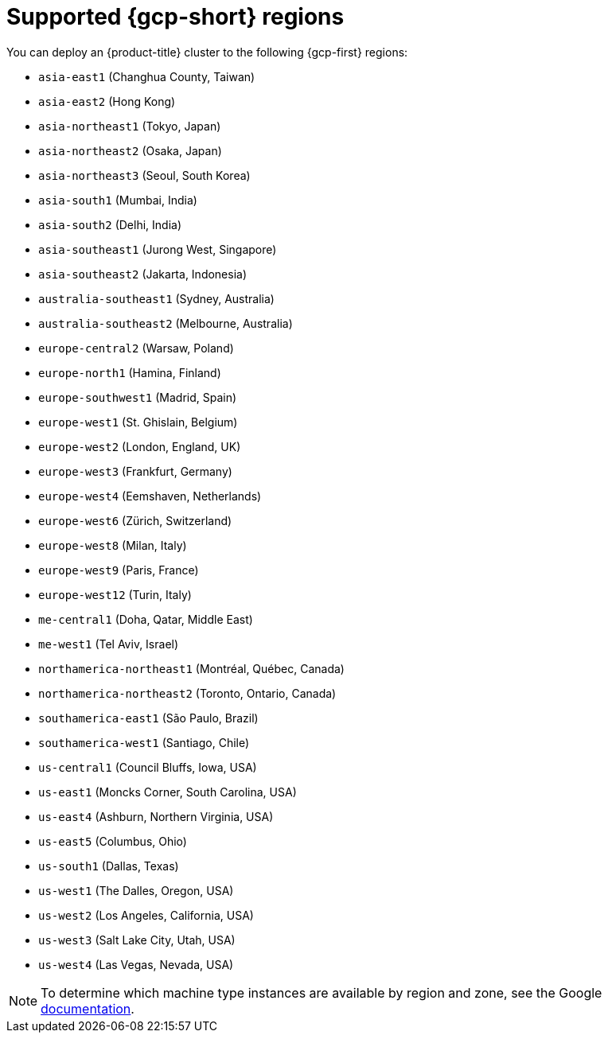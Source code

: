 // Module included in the following assemblies:
//
// * installing/installing_gcp/installing-gcp-account.adoc
// * installing/installing_gcp/installing-gcp-user-infra.adoc
// * installing/installing_gcp/installing-restricted-networks-gcp.adoc

[id="installation-gcp-regions_{context}"]
= Supported {gcp-short} regions

You can deploy an {product-title} cluster to the following {gcp-first}
regions:

* `asia-east1` (Changhua County, Taiwan)
* `asia-east2` (Hong Kong)
* `asia-northeast1` (Tokyo, Japan)
* `asia-northeast2` (Osaka, Japan)
* `asia-northeast3` (Seoul, South Korea)
* `asia-south1` (Mumbai, India)
* `asia-south2` (Delhi, India)
* `asia-southeast1` (Jurong West, Singapore)
* `asia-southeast2` (Jakarta, Indonesia)
* `australia-southeast1` (Sydney, Australia)
* `australia-southeast2` (Melbourne, Australia)
* `europe-central2` (Warsaw, Poland)
* `europe-north1` (Hamina, Finland)
* `europe-southwest1` (Madrid, Spain)
* `europe-west1` (St. Ghislain, Belgium)
* `europe-west2` (London, England, UK)
* `europe-west3` (Frankfurt, Germany)
* `europe-west4` (Eemshaven, Netherlands)
* `europe-west6` (Zürich, Switzerland)
* `europe-west8` (Milan, Italy)
* `europe-west9` (Paris, France)
* `europe-west12` (Turin, Italy)
* `me-central1` (Doha, Qatar, Middle East)
* `me-west1` (Tel Aviv, Israel)
* `northamerica-northeast1` (Montréal, Québec, Canada)
* `northamerica-northeast2` (Toronto, Ontario, Canada)
* `southamerica-east1` (São Paulo, Brazil)
* `southamerica-west1` (Santiago, Chile)
* `us-central1` (Council Bluffs, Iowa, USA)
* `us-east1` (Moncks Corner, South Carolina, USA)
* `us-east4` (Ashburn, Northern Virginia, USA)
* `us-east5` (Columbus, Ohio)
* `us-south1` (Dallas, Texas)
* `us-west1` (The Dalles, Oregon, USA)
* `us-west2` (Los Angeles, California, USA)
* `us-west3` (Salt Lake City, Utah, USA)
* `us-west4` (Las Vegas, Nevada, USA)

[NOTE]
====
To determine which machine type instances are available by region and zone, see the Google link:https://cloud.google.com/compute/docs/regions-zones#available[documentation].
====
